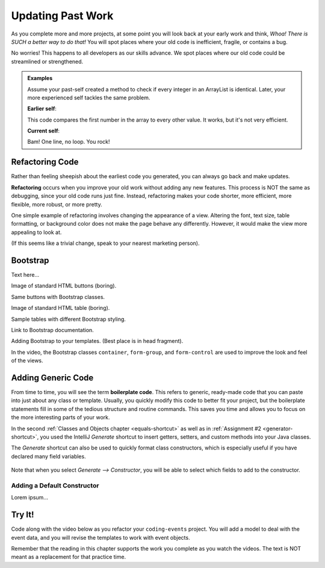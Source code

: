 Updating Past Work
===================

As you complete more and more projects, at some point you will look back at
your early work and think, *Whoa! There is SUCH a better way to do that!* You
will spot places where your old code is inefficient, fragile, or contains a
bug.

No worries! This happens to all developers as our skills advance. We spot
places where our old code could be streamlined or strengthened.

.. admonition:: Examples

   Assume your past-self created a method to check if every integer in an
   ArrayList is identical. Later, your more experienced self tackles the same
   problem.

   **Earlier self**:

   .. sourcecode:: Java
      :linenos:

      private static boolean checkIdentical(ArrayList<Integer> arr){
         int firstNum = arr.get(0);
         boolean identical = true;

         for (int num : arr){
            if (num != firstNum){
               identical = false;
            }
         }

         return identical;
      }

   This code compares the first number in the array to every other value. It
   works, but it's not very efficient.

   **Current self**:

   .. sourcecode:: Java
      :linenos:

      private static boolean checkIdentical(ArrayList<Integer> arr){

         return Collections.min(arr) == Collections.max(arr);

      }

   Bam! One line, no loop. You rock!

Refactoring Code
-----------------

Rather than feeling sheepish about the earliest code you generated, you can
always go back and make updates.

.. index:: ! refactor

**Refactoring** occurs when you improve your old work without adding any new
features. This process is NOT the same as debugging, since your old code runs
just fine. Instead, refactoring makes your code shorter, more efficient, more
flexible, more robust, or more pretty.

One simple example of refactoring involves changing the appearance of a view.
Altering the font, text size, table formatting, or background color does not
make the page behave any differently. However, it would make the view more
appealing to look at.

(If this seems like a trivial change, speak to your nearest marketing person).

Bootstrap
----------

Text here...

Image of standard HTML buttons (boring).

Same buttons with Bootstrap classes.

Image of standard HTML table (boring).

Sample tables with different Bootstrap styling.

Link to Bootstrap documentation.

Adding Bootstrap to your templates. (Best place is in head fragment).

In the video, the Bootstrap classes ``container``, ``form-group``, and
``form-control`` are used to improve the look and feel of the views.

Adding Generic Code
--------------------

.. index:: ! boilerplate code

From time to time, you will see the term **boilerplate code**. This refers to
generic, ready-made code that you can paste into just about any class or
template. Usually, you quickly modify this code to better fit your project,
but the boilerplate statements fill in some of the tedious structure and
routine commands. This saves you time and allows you to focus on the more
interesting parts of your work.

In the second :ref:`Classes and Objects chapter <equals-shortcut>` as well as
in :ref:`Assignment #2 <generator-shortcut>`, you used the IntelliJ *Generate*
shortcut to insert getters, setters, and custom methods into your Java classes.

The *Generate* shortcut can also be used to quickly format class constructors,
which is especially useful if you have declared many field variables.

.. figure:: figures/generateConstructorMenu.png
   :alt: Generate menu options.

Note that when you select *Generate --> Constructor*, you will be able to
select which fields to add to the constructor.

Adding a Default Constructor
^^^^^^^^^^^^^^^^^^^^^^^^^^^^^

Lorem ipsum...

Try It!
--------

Code along with the video below as you refactor your ``coding-events`` project.
You will add a model to deal with the event data, and you will revise the
templates to work with event objects.

.. todo:: Add model video #1 here...

Remember that the reading in this chapter supports the work you complete as you
watch the videos. The text is NOT meant as a replacement for that practice
time.
